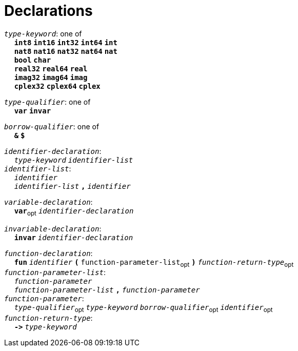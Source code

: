 = Declarations

++++
<link rel="stylesheet" href="../style.css" type="text/css">
++++

:tab: &nbsp;&nbsp;&nbsp;&nbsp;
:hardbreaks-option:

:star: *
:under: _

`_type-keyword_`: one of
{tab} `*int8*` `*int16*` `*int32*` `*int64*` `*int*`
{tab} `*nat8*` `*nat16*` `*nat32*` `*nat64*` `*nat*`
{tab} `*bool*` `*char*`
{tab} `*real32*` `*real64*` `*real*`
{tab} `*imag32*` `*imag64*` `*imag*`
{tab} `*cplex32*` `*cplex64*` `*cplex*`

`_type-qualifier_`: one of
{tab} `*var*` `*invar*`

`_borrow-qualifier_`: one of
{tab} `*&*` `*$*`

`_identifier-declaration_`:
{tab} `_type-keyword_` `_identifier-list_`
`_identifier-list_`:
{tab} `_identifier_`
{tab} `_identifier-list_` `*,*` `_identifier_`

`_variable-declaration_`:
{tab} `*var*`~opt~ `_identifier-declaration_`

`_invariable-declaration_`:
{tab} `*invar*` `_identifier-declaration_`

`_function-declaration_`:
{tab} `*fun*` `_identifier_` `*(*` `function-parameter-list`~opt~ `*)*` `_function-return-type_`~opt~
`_function-parameter-list_`:
{tab} `_function-parameter_`
{tab} `_function-parameter-list_` `*,*` `_function-parameter_`
`_function-parameter_`:
{tab} `_type-qualifier_`~opt~ `_type-keyword_` `_borrow-qualifier_`~opt~ `_identifier_`~opt~
`_function-return-type_`:
{tab} `*\->*` `_type-keyword_`
